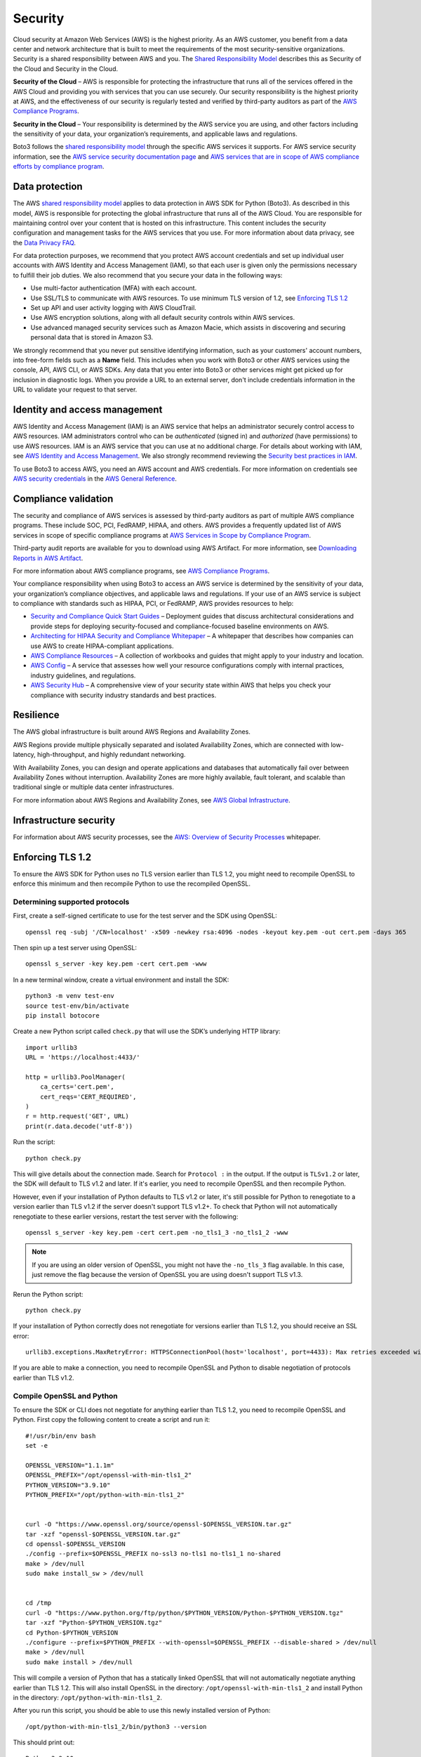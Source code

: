 .. _guide_security:

Security
========

Cloud security at Amazon Web Services (AWS) is the highest priority. As an AWS
customer, you benefit from a data center and network architecture that is built to meet the
requirements of the most security-sensitive organizations. Security is a shared responsibility
between AWS and you. The `Shared Responsibility Model <https://aws.amazon.com/compliance/shared-responsibility-model/>`_
describes this as Security of the Cloud and Security in the Cloud.

**Security of the Cloud** – AWS is responsible for
protecting the infrastructure that runs all of the services offered in the AWS Cloud and
providing you with services that you can use securely. Our security responsibility is the
highest priority at AWS, and the effectiveness of our security is regularly tested and
verified by third-party auditors as part of the `AWS Compliance Programs <https://aws.amazon.com/compliance/programs/>`_.

**Security in the Cloud** – Your responsibility is
determined by the AWS service you are using, and other factors including the sensitivity of
your data, your organization’s requirements, and applicable laws and regulations.

Boto3 follows the `shared responsibility model <https://aws.amazon.com/compliance/shared-responsibility-model>`_
through the specific AWS services it supports. For AWS service security information, see the
`AWS service security documentation page <https://aws.amazon.com/security/?id=docs_gateway#aws-security>`_
and `AWS services that are in scope of AWS compliance efforts by compliance program <https://aws.amazon.com/compliance/services-in-scope/>`_.

.. _data_protection_intro:

Data protection
---------------

The AWS `shared responsibility model <https://aws.amazon.com/compliance/shared-responsibility-model>`_
applies to data protection in AWS SDK for Python (Boto3). As described in this model,
AWS is responsible for protecting the global infrastructure that runs all of the AWS
Cloud. You are responsible for maintaining control over your content that is hosted on
this infrastructure. This content includes the security configuration and management
tasks for the AWS services that you use. For more information about data privacy, see
the `Data Privacy FAQ <https://aws.amazon.com/compliance/data-privacy-faq>`_.

For data protection purposes, we recommend that you protect AWS account credentials and set up individual user accounts with
AWS Identity and Access Management (IAM), so that each user is given only the permissions necessary to fulfill their job duties. We also recommend that
you secure your data in the following ways:

* Use multi-factor authentication (MFA) with each account.
* Use SSL/TLS to communicate with AWS resources. To use minimum TLS version of 1.2, see `Enforcing TLS 1.2`_
* Set up API and user activity logging with AWS CloudTrail.
* Use AWS encryption solutions, along with all default security controls within AWS services.
* Use advanced managed security services such as Amazon Macie, which assists in discovering and securing personal data that
  is stored in Amazon S3.

We strongly recommend that you never put sensitive identifying information, such as your customers' account numbers, into
free-form fields such as a **Name** field. This includes when you work with Boto3 or other AWS services
using the console, API, AWS CLI, or AWS SDKs. Any data that you enter into Boto3 or other services might get picked up
for inclusion in diagnostic logs. When you provide a URL to an external server, don't include credentials information in the URL
to validate your request to that server.

.. _identity_and_access_management_intro:

Identity and access management
------------------------------

AWS Identity and Access Management (IAM) is an AWS service that helps an administrator securely control access to AWS resources.
IAM administrators control who can be *authenticated* (signed in) and *authorized* (have permissions) to use AWS resources. IAM is an AWS service that you can use at no additional charge.
For details about working with IAM, see `AWS Identity and Access Management <https://aws.amazon.com/iam/>`_. We also strongly recommend reviewing the `Security best practices in IAM <https://docs.aws.amazon.com/IAM/latest/UserGuide/best-practices.html>`_.


To use Boto3 to access AWS, you need an AWS account and AWS credentials. For more information on credentials
see `AWS security credentials <https://docs.aws.amazon.com/general/latest/gr/aws-security-credentials.html>`_
in the `AWS General Reference <https://docs.aws.amazon.com/general/latest/gr/>`_.

.. _compliance_validation_intro:

Compliance validation
---------------------

The security and compliance of AWS services is assessed by third-party auditors as part
of multiple AWS compliance programs. These include SOC, PCI, FedRAMP, HIPAA, and others.
AWS provides a frequently updated list of AWS services in scope of specific compliance programs at
`AWS Services in Scope by Compliance Program <https://aws.amazon.com/compliance/services-in-scope/>`_.

Third-party audit reports are available for you to download using AWS Artifact. For more information, see
`Downloading Reports in AWS Artifact <https://docs.aws.amazon.com/artifact/latest/ug/downloading-documents.html>`_.

For more information about AWS compliance programs, see `AWS Compliance Programs <https://aws.amazon.com/compliance/programs/>`_.

Your compliance responsibility when using Boto3 to access an AWS service is determined by the sensitivity of your data, your organization’s compliance objectives,
and applicable laws and regulations. If your use of an AWS service is subject to compliance with standards such as HIPAA, PCI, or FedRAMP, AWS provides resources to help:

* `Security and Compliance Quick Start Guides <https://aws.amazon.com/quickstart/?quickstart-all.sort-by=item.additionalFields.updateDate&quickstart-all.sort-order=desc&awsf.quickstart-homepage-filter=categories%23security-identity-compliance>`_ –
  Deployment guides that discuss architectural considerations and provide steps for deploying security-focused and compliance-focused baseline environments on AWS.
* `Architecting for HIPAA Security and Compliance Whitepaper <https://d0.awsstatic.com/whitepapers/compliance/AWS_HIPAA_Compliance_Whitepaper.pdf>`_ –
  A whitepaper that describes how companies can use AWS to create HIPAA-compliant applications.
* `AWS Compliance Resources <https://aws.amazon.com/compliance/resources/>`_ – A collection of workbooks and guides that might apply to your industry and location.
* `AWS Config <https://aws.amazon.com/config/>`_ – A service that assesses how well your resource configurations comply with
  internal practices, industry guidelines, and regulations.
* `AWS Security Hub <https://aws.amazon.com/security-hub>`_ – A comprehensive view of your security state within AWS that helps
  you check your compliance with security industry standards and best practices.

.. _resilience_intro:

Resilience
----------

The AWS global infrastructure is built around AWS Regions and Availability Zones.

AWS Regions provide multiple physically separated and isolated Availability Zones, which are connected with low-latency, high-throughput, and highly redundant networking.

With Availability Zones, you can design and operate applications and databases that automatically fail over between Availability Zones without interruption.
Availability Zones are more highly available, fault tolerant, and scalable than traditional single or multiple data center infrastructures.

For more information about AWS Regions and Availability Zones, see `AWS Global Infrastructure <https://aws.amazon.com/about-aws/global-infrastructure/>`_.

.. _infrastructure_security_intro:

Infrastructure security
-----------------------

For information about AWS security processes, see the `AWS: Overview of Security Processes <https://d0.awsstatic.com/whitepapers/Security/AWS_Security_Whitepaper.pdf>`_ whitepaper.

.. _enforcing_tls_12_intro:

Enforcing TLS 1.2
------------------

To ensure the AWS SDK for Python uses no TLS version earlier than TLS 1.2, you might need to recompile OpenSSL to enforce this minimum and then recompile Python to use the recompiled OpenSSL.

Determining supported protocols
~~~~~~~~~~~~~~~~~~~~~~~~~~~~~~~~

First, create a self-signed certificate to use for the test server and the SDK using OpenSSL::

    openssl req -subj '/CN=localhost' -x509 -newkey rsa:4096 -nodes -keyout key.pem -out cert.pem -days 365

Then spin up a test server using OpenSSL::

    openssl s_server -key key.pem -cert cert.pem -www

In a new terminal window, create a virtual environment and install the SDK::

    python3 -m venv test-env
    source test-env/bin/activate
    pip install botocore


Create a new Python script called ``check.py`` that will use the SDK’s underlying HTTP library::

    import urllib3
    URL = 'https://localhost:4433/'

    http = urllib3.PoolManager(
        ca_certs='cert.pem',
        cert_reqs='CERT_REQUIRED',
    )
    r = http.request('GET', URL)
    print(r.data.decode('utf-8'))

Run the script::

    python check.py 

This will give details about the connection made. Search for ``Protocol :`` in the output. If the output is ``TLSv1.2`` or later, the SDK will default to TLS v1.2 and later. If it's earlier, you need to recompile OpenSSL and then recompile Python.

However, even if your installation of Python defaults to TLS v1.2 or later, it's still possible for Python to renegotiate to a version earlier than TLS v1.2 if the server doesn't support TLS v1.2+. To check that Python will not automatically renegotiate to these earlier versions, restart the test server with the following::

    openssl s_server -key key.pem -cert cert.pem -no_tls1_3 -no_tls1_2 -www

.. note::

    If you are using an older version of OpenSSL, you might not have the ``-no_tls_3`` flag available. 
    In this case, just remove the flag because the version of OpenSSL you are using doesn't support TLS v1.3.

Rerun the Python script::

    python check.py

If your installation of Python correctly does not renegotiate for versions earlier than TLS 1.2, you should receive an SSL error::

    urllib3.exceptions.MaxRetryError: HTTPSConnectionPool(host='localhost', port=4433): Max retries exceeded with url: / (Caused by SSLError(SSLError(1, '[SSL: UNSUPPORTED_PROTOCOL] unsupported protocol (_ssl.c:1108)')))

If you are able to make a connection, you need to recompile OpenSSL and Python to disable negotiation of protocols earlier than TLS v1.2.

Compile OpenSSL and Python
~~~~~~~~~~~~~~~~~~~~~~~~~~~

To ensure the SDK or CLI does not negotiate for anything earlier than TLS 1.2, you need to recompile OpenSSL and Python. First copy the following content to create a script and run it::


    #!/usr/bin/env bash
    set -e

    OPENSSL_VERSION="1.1.1m"
    OPENSSL_PREFIX="/opt/openssl-with-min-tls1_2"
    PYTHON_VERSION="3.9.10"
    PYTHON_PREFIX="/opt/python-with-min-tls1_2"


    curl -O "https://www.openssl.org/source/openssl-$OPENSSL_VERSION.tar.gz"
    tar -xzf "openssl-$OPENSSL_VERSION.tar.gz"
    cd openssl-$OPENSSL_VERSION
    ./config --prefix=$OPENSSL_PREFIX no-ssl3 no-tls1 no-tls1_1 no-shared
    make > /dev/null
    sudo make install_sw > /dev/null


    cd /tmp
    curl -O "https://www.python.org/ftp/python/$PYTHON_VERSION/Python-$PYTHON_VERSION.tgz"
    tar -xzf "Python-$PYTHON_VERSION.tgz"
    cd Python-$PYTHON_VERSION
    ./configure --prefix=$PYTHON_PREFIX --with-openssl=$OPENSSL_PREFIX --disable-shared > /dev/null
    make > /dev/null
    sudo make install > /dev/null


This will compile a version of Python that has a statically linked OpenSSL that will not automatically negotiate anything earlier than TLS 1.2. This will also install OpenSSL in the directory: ``/opt/openssl-with-min-tls1_2`` and install Python in the directory: ``/opt/python-with-min-tls1_2``. 

After you run this script, you should be able to use this newly installed version of Python::

    /opt/python-with-min-tls1_2/bin/python3 --version

This should print out::

    Python 3.9.10

To confirm this new version of Python does not negotiate a version earlier than TLS 1.2, rerun the steps from `Determining Supported Protocols`_ using the newly installed Python version (that is, ``/opt/python-with-min-tls1_2/bin/python3``).

Enforcing TLS 1.3
------------------

.. note::
    Some AWS Services do not yet support TLS 1.3, configuring this as your minimum version may affect SDK interoperability.
    We recommend testing this change with each service prior to production deployment.


The process of ensuring the AWS SDK for Python uses no TLS version earlier than TLS 1.3 is the same as the instructions in the `Enforcing TLS 1.2`_ section with some minor modifications, primarily adding the ``no-tls1_2`` flag to the openssl build configuration.

The following are the modified build instructions::


    #!/usr/bin/env bash
    set -e

    OPENSSL_VERSION="1.1.1m"
    OPENSSL_PREFIX="/opt/openssl-with-min-tls1_3"
    PYTHON_VERSION="3.9.10"
    PYTHON_PREFIX="/opt/python-with-min-tls1_3"


    curl -O "https://www.openssl.org/source/openssl-$OPENSSL_VERSION.tar.gz"
    tar -xzf "openssl-$OPENSSL_VERSION.tar.gz"
    cd openssl-$OPENSSL_VERSION
    ./config --prefix=$OPENSSL_PREFIX no-ssl3 no-tls1 no-tls1_1 no-tls1_2 no-shared
    make > /dev/null
    sudo make install_sw > /dev/null


    cd /tmp
    curl -O "https://www.python.org/ftp/python/$PYTHON_VERSION/Python-$PYTHON_VERSION.tgz"
    tar -xzf "Python-$PYTHON_VERSION.tgz"
    cd Python-$PYTHON_VERSION
    ./configure --prefix=$PYTHON_PREFIX --with-openssl=$OPENSSL_PREFIX --disable-shared > /dev/null
    make > /dev/null
    sudo make install > /dev/null
